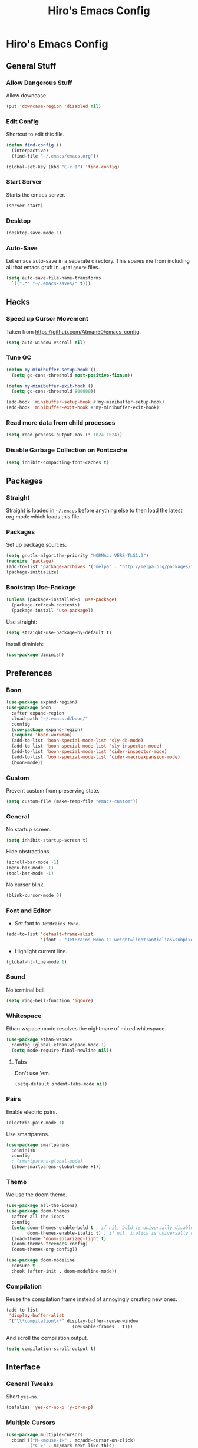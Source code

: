 #+TITLE: Hiro's Emacs Config

* Hiro's Emacs Config
** General Stuff
*** Allow Dangerous Stuff
Allow downcase.
#+begin_src emacs-lisp :tangle yes
  (put 'downcase-region 'disabled nil)
#+end_src

*** Edit Config
Shortcut to edit this file.
#+BEGIN_SRC emacs-lisp :tangle yes
  (defun find-config ()
    (interpactive)
    (find-file "~/.emacs/emacs.org"))

  (global-set-key (kbd "C-c I") 'find-config)
#+END_SRC

*** Start Server
Starts the emacs server.
#+BEGIN_SRC emacs-lisp :tangle yes
  (server-start)
#+END_SRC

*** Desktop
#+BEGIN_SRC emacs-lisp :tangle yes
  (desktop-save-mode 1)
#+END_SRC

*** Auto-Save
Let emacs auto-save in a separate directory. This spares me from
including all that emacs gruft in ~.gitignore~ files.

#+begin_src emacs-lisp :tangle yes
  (setq auto-save-file-name-transforms
    `((".*" "~/.emacs-saves/" t)))
#+end_src
** Hacks
*** Speed up Cursor Movement
Taken from https://github.com/Atman50/emacs-config.
#+BEGIN_SRC emacs-lisp :tangle yes
  (setq auto-window-vscroll nil)
#+END_SRC

*** Tune GC
#+begin_src emacs-lisp :tangle yes
  (defun my-minibuffer-setup-hook ()
    (setq gc-cons-threshold most-positive-fixnum))

  (defun my-minibuffer-exit-hook ()
    (setq gc-cons-threshold 800000))

  (add-hook 'minibuffer-setup-hook #'my-minibuffer-setup-hook)
  (add-hook 'minibuffer-exit-hook #'my-minibuffer-exit-hook)
#+end_src
*** Read more data from child processes
#+begin_src emacs-lisp :tangle yes
  (setq read-process-output-max (* 1024 1024))
#+end_src
*** Disable Garbage Collection on Fontcache
#+BEGIN_SRC emacs-lisp :tangle yes
  (setq inhibit-compacting-font-caches t)
#+END_SRC

** Packages
*** Straight
Straight is loaded in =~/.emacs= before anything else to then load the
latest org mode which loads this file.

*** Packages
Set up package sources.
#+BEGIN_SRC emacs-lisp :tangle yes
  (setq gnutls-algorithm-priority "NORMAL:-VERS-TLS1.3")
  (require 'package)
  (add-to-list 'package-archives '("melpa" . "http://melpa.org/packages/"))
  (package-initialize)
#+END_SRC

*** Bootstrap Use-Package
#+BEGIN_SRC emacs-lisp :tangle yes
  (unless (package-installed-p 'use-package)
    (package-refresh-contents)
    (package-install 'use-package))
#+END_SRC

Use straight:
#+BEGIN_SRC emacs-lisp :tangle yes
  (setq straight-use-package-by-default t)
#+END_SRC

Install diminish:
#+BEGIN_SRC emacs-lisp :tangle yes
  (use-package diminish)
#+END_SRC

** Preferences
*** Boon
#+begin_src emacs-lisp :tangle yes
  (use-package expand-region)
  (use-package boon
    :after expand-region
    :load-path "~/.emacs.d/boon/"
    :config
    (use-package expand-region)
    (require 'boon-workman)
    (add-to-list 'boon-special-mode-list 'sly-db-mode)
    (add-to-list 'boon-special-mode-list 'sly-inspector-mode)
    (add-to-list 'boon-special-mode-list 'cider-inspector-mode)
    (add-to-list 'boon-special-mode-list 'cider-macroexpansion-mode)
    (boon-mode))
#+end_src
*** Custom
Prevent custom from preserving state.
#+BEGIN_SRC emacs-lisp :tangle yes
  (setq custom-file (make-temp-file "emacs-custom"))
#+END_SRC

*** General
No startup screen.
#+BEGIN_SRC emacs-lisp :tangle yes
  (setq inhibit-startup-screen t)
#+END_SRC

Hide obstractions.
#+BEGIN_SRC emacs-lisp :tangle yes
  (scroll-bar-mode -1)
  (menu-bar-mode -1)
  (tool-bar-mode -1)
#+END_SRC

No cursor blink.
#+BEGIN_SRC emacs-lisp :tangle yes
  (blink-cursor-mode 0)
#+END_SRC

*** Font and Editor
- Set font to ~JetBrains Mono~.

#+BEGIN_SRC emacs-lisp :tangle yes
  (add-to-list 'default-frame-alist
               '(font . "JetBrains Mono-12:weight=light:antialias=subpixel"))
#+END_SRC

- Highlight current line.
#+BEGIN_SRC emacs-lisp :tangle yes
  (global-hl-line-mode 1)
#+END_SRC

*** Sound
No terminal bell.
#+BEGIN_SRC emacs-lisp :tangle yes
  (setq ring-bell-function 'ignore)
#+END_SRC

*** Whitespace
Ethan wspace mode resolves the nightmare of mixed whitespace.
#+BEGIN_SRC emacs-lisp :tangle yes
  (use-package ethan-wspace
    :config (global-ethan-wspace-mode 1)
    (setq mode-require-final-newline nil))
#+END_SRC

**** Tabs
Don't use 'em.
#+BEGIN_SRC emacs-lisp :tangle yes
  (setq-default indent-tabs-mode nil)
#+END_SRC

*** Pairs
Enable electric pairs.
#+BEGIN_SRC emacs-lisp :tangle yes
  (electric-pair-mode 1)
#+END_SRC

Use smartparens.
#+BEGIN_SRC emacs-lisp :tangle yes
  (use-package smartparens
    :diminish
    :config
    ; (smartparens-global-mode)
    (show-smartparens-global-mode +1))
#+END_SRC

*** Theme
We use the doom theme.
#+begin_src emacs-lisp :tangle yes
  (use-package all-the-icons)
  (use-package doom-themes
    :after all-the-icons
    :config
    (setq doom-themes-enable-bold t ; if nil, bold is universally disabled
          doom-themes-enable-italic t) ; if nil, italics is universally disabled
    (load-theme 'doom-solarized-light t)
    (doom-themes-treemacs-config)
    (doom-themes-org-config))

  (use-package doom-modeline
    :ensure t
    :hook (after-init . doom-modeline-mode))
#+end_src

*** Compilation
Reuse the compilation frame instead of annoyingly creating new ones.
#+begin_src emacs-lisp :tangle yes
  (add-to-list
   'display-buffer-alist
   '("\\*compilation\\*" display-buffer-reuse-window
                           (reusable-frames . t)))
#+end_src

And scroll the compilation output.
#+begin_src emacs-lisp :tangle yes
  (setq compilation-scroll-output t)
#+end_src

** Interface
*** General Tweaks
Short =yes-no=.
#+BEGIN_SRC emacs-lisp :tangle yes
  (defalias 'yes-or-no-p 'y-or-n-p)
#+END_SRC

*** Multiple Cursors
#+BEGIN_SRC emacs-lisp :tangle yes
  (use-package multiple-cursors
    :bind (("M-<mouse-1>" . mc/add-cursor-on-click)
           ("C->" . mc/mark-next-like-this)
           ("C-<" . mc/mark-previous-like-this)
           :prefix "C-c m"
           :prefix-map my/mc-map
           ("c" . mc/edit-lines)
           ("<" . mc/mark-all-like-this)))
  :config (put 'narrow-to-region 'disabled nil)
#+END_SRC

*** Misc
Centralize the backup location.
#+BEGIN_SRC emacs-lisp :tangle yes
  (setq backup-directory-alist '(("." . "~/.emacs.d/backup"))
        backup-by-copying t      ; Don't delink hardlinks
        version-control t        ; Use version numbers on backups
        delete-old-versions t    ; Automatically delete excess backups
        kept-new-versions 20 ; how many of the newest versions to keep
        kept-old-versions 5  ; and how many of the old
        )
#+END_SRC

*** Ibuffer
Nicer buffer menu. Set up some custom filters.
#+BEGIN_SRC emacs-lisp :tangle yes
  (setq ibuffer-saved-filter-groups
        (quote (("default"
                 ("Org" ;; all org-related buffers
                  (mode . org-mode))
                 ("Programming" ;; prog stuff not already in MyProjectX
                  (or
                   (mode . c-mode)
                   (mode . c++-mode)
                   (mode . perl-mode)
                   (mode . python-mode)
                   (mode . lisp-mode)
                   (mode . emacs-lisp-mode)))
                 ("Matrix"
                  (mode . matrix-client-mode))
                 ("LaTeX"
                  (mode . latex-mode))
                 ("Docker"
                  (mode . dockerfile-mode))
                 ("Configs"
                  (mode . yaml-mode))
                 ("Directories"
                  (mode . dired-mode))))))

  (add-hook 'ibuffer-mode-hook
            (lambda ()
              (ibuffer-switch-to-saved-filter-groups "default")))
  (global-set-key (kbd "C-x C-b") 'ibuffer-other-window)
#+END_SRC

*** Navigation
**** Avy
Jump to char.
#+BEGIN_SRC emacs-lisp :tangle yes
  (use-package avy
    :bind (("M-g w" . avy-goto-word-1)
           ("M-g f" . avy-goto-line)
           ("C-'" . avy-goto-char)
           ("C-;" . avy-goto-char-2)))
#+END_SRC
*** Move Lines
Move whole lines easily.
#+BEGIN_SRC emacs-lisp :tangle yes
  (use-package move-text
    :diminish
    :config (move-text-default-bindings))
#+END_SRC

*** Treemacs
#+BEGIN_SRC emacs-lisp :tangle yes
  (use-package treemacs
    :ensure t
    :defer t
    :init
    (with-eval-after-load 'winum
      (define-key winum-keymap (kbd "M-0") #'treemacs-select-window))
    :bind
    (:map global-map
          ("M-0"       . treemacs-select-window)
          ("C-x t 1"   . treemacs-delete-other-windows)
          ("C-x t t"   . treemacs)
          ("C-x t B"   . treemacs-bookmark)
          ("C-x t C-t" . treemacs-find-file)
          ("C-x t M-t" . treemacs-find-tag)))

  (use-package treemacs-projectile
    :after treemacs projectile
    :bind ("<f5>" . projectile-compile-project)
    :ensure t)

  (use-package treemacs-icons-dired
    :after treemacs dired
    :ensure t
    :config (treemacs-icons-dired-mode))

  (use-package treemacs-magit
    :after treemacs magit
    :ensure t)
#+END_SRC

*** Rainbow Delimiters, Identifiers
Color code matching delimiters.
#+BEGIN_SRC emacs-lisp :tangle yes
  ;; (use-package rainbow-identifiers
  ;;   :hook prog-mode)

;;(use-package rainbow-delimiters
;;:hook prog-mode)
#+END_SRC

*** Ligatures
#+begin_src emacs-lisp :tangle yes
  (use-package ligature
    :straight (:host github :repo "mickeynp/ligature.el")
    :config
    (ligature-set-ligatures 't
                            '("-->" "//" "/**" "/*" "*/" "<!--" ":=" "->>" "<<-" "->" "<-"
                              "<=>" "==" "!=" "<=" ">=" "=:=" "!==" "&&" "||" "..." ".."
                              "|||" "///" "&&&" "===" "++" "--" "=>" "|>" "<|" "||>" "<||"
                              "|||>" "<|||" ">>" "<<" "::=" "|]" "[|" "{|" "|}"
                              "[<" ">]" ":?>" ":?" "/=" "[||]" "!!" "?:" "?." "::"
                              "+++" "??" "###" "##" ":::" "####" ".?" "?=" "=!=" "<|>"
                              "<:" ":<" ":>" ">:" "<>" ";;" "/==" ".=" ".-" "__"
                              "=/=" "<-<" "<<<" ">>>" "<=<" "<<=" "<==" "<==>" "==>" "=>>"
                              ">=>" ">>=" ">>-" ">-" "<~>" "-<" "-<<" "=<<" "---" "<-|"
                              "<=|" "/\\" "\\/" "|=>" "|~>" "<~~" "<~" "~~" "~~>" "~>"
                              "<$>" "<$" "$>" "<+>" "<+" "+>" "<*>" "<*" "*>" "</>" "</" "/>"
                              "<->" "..<" "~=" "~-" "-~" "~@" "^=" "-|" "_|_" "|-" "||-"
                              "|=" "||=" "#{" "#[" "]#" "#(" "#?" "#_" "#_(" "#:" "#!" "#="
                              "&=" "+="))
    (global-ligature-mode t))
#+end_src
*** Ripgrep
#+begin_src emacs-lisp :tangle yes
  (use-package rg
    :config
    (rg-enable-default-bindings)
    :bind ("C-x p" . rg-menu))
#+end_src
*** Color Identifiers
Give variables their own color.
#+begin_src emacs-lisp :tangle yes
  ;; (use-package color-identifiers-mode
  ;;   :hook (after-init . global-color-identifiers-mode))
#+end_src
*** Flyspell
#+begin_src emacs-lisp :tangle yes
(use-package flyspell-correct-ivy
    :bind ("C-;" . flyspell-correct-wrapper)
    :init
    (setq flyspell-correct-interface #'flyspell-correct-ivy))
#+end_src

*** Abbrev
Use abbrev for greek input.
#+begin_src emacs-lisp :tangle yes
  (define-abbrev-table 'global-abbrev-table
    '(
          ;; Greek small letters
          ("8al" "α")
          ("8be" "β")
          ("8ga" "γ")
          ("8de" "δ")
          ("8ep" "ε")
          ("8ze" "ζ")
          ("8et" "η")
          ("8th" "θ")
          ("8io" "ι")
          ("8ka" "κ")
          ("8la" "λ")
          ("8mu" "μ")
          ("8nu" "ν")
          ("8xi" "ξ")
          ("8oi" "ο") ;; omicron
          ("8pi" "π")
          ("8ro" "ρ")
          ("8si" "σ")
          ("8ta" "τ")
          ("8up" "υ")
          ("8ph" "φ")
          ("8ch" "χ")
          ("8ps" "ψ")
          ("8oe" "ω") ;; omega

          ;; Greek capital letters
          ("8Al" "Α")
          ("8Be" "Β")
          ("8Ga" "Γ")
          ("8De" "Δ")
          ("8Ep" "Ε")
          ("8Ze" "Ζ")
          ("8Et" "Η")
          ("8Th" "Θ")
          ("8Io" "Ι")
          ("8Ka" "Κ")
          ("8La" "Λ")
          ("8Mu" "Μ")
          ("8Nu" "Ν")
          ("8Xi" "Ξ")
          ("8Oi" "Ο") ;; Omicron
          ("8Pi" "Π")
          ("8Ro" "Ρ")
          ("8Si" "Σ")
          ("8Ta" "Τ")
          ("8Up" "Υ")
          ("8Ph" "Φ")
          ("8Ch" "Χ")
          ("8Ps" "Ψ")
          ("8Oe" "Ω") ;; Omega
  ))

  (setq save-abbrevs nil)
  (setq-default abbrev-mode t)
#+end_src

*** Outline Magic
#+begin_src emacs-lisp :tangle yes
  (use-package outline-magic
    :config
    (eval-after-load 'outline
      '(progn
         (require 'outline-magic)
         (define-key outline-minor-mode-map (kbd "<C-tab>") 'outline-cycle))))
#+end_src

*** Hydra
#+begin_src emacs-lisp :tangle yes
  (use-package hydra)
#+end_src
*** Direnv Support
#+begin_src emacs-lisp :tangle yes
  (use-package direnv
   :config
   (direnv-mode))
#+end_src
** Programming / Language Support
*** LSP
Support for the =Language Server Protocol=.
#+BEGIN_SRC emacs-lisp :tangle yes
  (use-package lsp-ui)
  (use-package lsp-treemacs)
  (use-package lsp-mode
    :after (lsp-ui elixir-mode)
    :config
    (setq lsp-prefer-flymake nil)
    (setq
     lsp-idle-delay 0
     lsp-ui-doc-enable nil
     lsp-ui-doc-use-childframe t
     lsp-ui-doc-position 'top
     lsp-ui-doc-include-signature t
     lsp-ui-sideline-enable t
     lsp-ui-flycheck-enable t
     lsp-ui-flycheck-list-position 'right
     lsp-ui-flycheck-live-reporting t
     lsp-ui-peek-enable t
     lsp-ui-peek-list-width 60
     lsp-ui-peek-peek-height 25
     lsp-enable-semantic-highlighting t
     lsp-enable-symbol-highlighting nil
     lsp-modeline-code-actions-segments '(count icon))
    (define-key lsp-ui-mode-map [remap xref-find-definitions] #'lsp-ui-peek-find-definitions)
    (define-key lsp-ui-mode-map [remap xref-find-references] #'lsp-ui-peek-find-references)
    (setq lsp-clients-elixir-server-executable "/home/hiro/src/elixir-ls/release/language_server.sh")
    :hook ((elixir-mode . lsp)
           (lsp-mode . lsp-ui-mode)))
  (use-package dap-mode
    :config
    (require 'dap-lldb)
    (require 'dap-lldb)

    (add-hook 'dap-stopped-hook
            (lambda (arg) (call-interactively #'dap-hydra)))
    (setq dap-auto-configure-features
          '(sessions locals controls tooltip))
    :hook ((c-mode c++-mode) .
           (lambda ()
             (require 'dap-lldb))))

  (define-minor-mode +dap-running-session-mode
    "A mode for adding keybindings to running sessions"
    nil
    nil
    (make-sparse-keymap)
    ;; The following code adds to the dap-terminated-hook
    ;; so that this minor mode will be deactivated when the debugger finishes
    (when +dap-running-session-mode
      (let ((session-at-creation (dap--cur-active-session-or-die)))
        (add-hook 'dap-terminated-hook
                  (lambda (session)
                    (when (eq session session-at-creation)
                      (+dap-running-session-mode -1)))))))

  ;; Activate this minor mode when dap is initialized
  (add-hook 'dap-session-created-hook '+dap-running-session-mode)

  ;; Activate this minor mode when hitting a breakpoint in another file
  (add-hook 'dap-stopped-hook '+dap-running-session-mode)

  ;; Activate this minor mode when stepping into code in another file
  (add-hook 'dap-stack-frame-changed-hook (lambda (session)
                                            (when (dap--session-running session)
                                              (+dap-running-session-mode 1))))

#+END_SRC

*** Separedit
#+begin_src emacs-lisp :tangle yes
  (use-package separedit
    :config
    (setq separedit-default-mode 'markdown-mode)
    :bind
    (:map prog-mode-map
          ("C-c '" . separedit)))

#+end_src
*** Company
#+BEGIN_SRC emacs-lisp :tangle yes
  (use-package company-flx
      :after company
      :config (company-flx-mode +1))
    (use-package company
      :diminish
      :bind (("\t" . company-complete-common)
             :map company-active-map
             ("C-n" . company-select-next-or-abort)
             ("C-p" . company-select-previous-or-abort)
             ("<return>" . company-complete-selection))
      :config
      (setq company-show-numbers t)
      (setq company-idle-delay .5)
      (setq company-minimum-prefix-length 1)
                                          ;(company-tng-configure-default)
      (add-to-list 'company-backends 'company-capf)
      (setq company-frontends
            '(                            ;company-tng-frontend
              company-pseudo-tooltip-frontend
              company-echo-metadata-frontend))

      :hook (after-init . global-company-mode))
#+END_SRC

Set up the company backends: (maybe do it the other way around...)
#+BEGIN_SRC emacs-lisp :tangle yes
  ;; (use-package company-tern
  ;;   :config (add-to-list 'company-backends 'company-tern))
  ;; (use-package company-anaconda
  ;;   :config )

#+END_SRC

*** Lisp
**** Roswell
Support for the roswell package manager.
#+BEGIN_SRC emacs-lisp :tangle yes
  ;; (load (expand-file-name "~/.roswell/helper.el"))
#+END_SRC

**** Lispy Mode
A lisp code navigation extension that exploits the syntax of lisp to
avoid modifiers.

#+BEGIN_SRC emacs-lisp :tangle yes
  (use-package lispy
    :diminish
    :bind (("M-(" . lispy-parens-auto-wrap))
    :config
    (setq lispy-use-sly t)
    (setq lispy-compat '(cider))
    (let ((custom-bindings '(("u" . lispy-up)
                             ("p" . lispy-down)
                             ("n" . lispy-left)
                             ("o" . lispy-right)
                             ("e" . lispy-flow)
                             ("i" . lispy-different)
                             ("j" . lispy-eval-other-window)
                             ("h" . lispy-eval)
                             ("l" . lispy-other-mode)
                             ("f" . lispy-new-copy)
                             ("F" . lispy-narrow)
                             ("d" . lispy-undo)
                             ("k" . lispy-tab))))
      (dolist (binding custom-bindings)
        (lispy-define-key lispy-mode-map (car binding) (cdr binding))))
    :hook ((emacs-lisp-mode . lispy-mode)
           (eval-expression-minibuffer-setup . lispy-mode)
           (ielm-mode . lispy-mode)
           (lisp-mode . lispy-mode)
           (common-lisp-mode . lispy-mode)
           (lisp-interaction-mode . lispy-mode)
           (scheme-mode . lispy-mode)
           (racket-mode . lispy-mode)
           (clojure-mode . lispy-mode)))
#+END_SRC

**** Cider
Clojure IDE.
#+begin_src emacs-lisp :tangle yes
  (use-package cider
    :config
    (setq cider-font-lock-dynamically '(macro core function var))

    :hook ((cider-repl-mode . cider-company-enable-fuzzy-completion)
           (cider-mode . cider-company-enable-fuzzy-completion)))
#+end_src

***** clj-refactor
#+begin_src emacs-lisp :tangle yes
  (use-package clj-refactor
    :config (cljr-add-keybindings-with-prefix "C-c C-m")
    (setq cljr-warn-on-eval nil)
    (defun my-clojure-mode-hook ()
      (clj-refactor-mode 1)
      (yas-minor-mode 1)      ; for adding require/use/import statements
      ;; This choice of keybinding leaves cider-macroexpand-1 unbound
      (cljr-add-keybindings-with-prefix "C-c C-m"))
    :hook (cider-mode . my-clojure-mode-hook))
#+end_src
**** Sly
Slime fork with new features.
#+BEGIN_SRC emacs-lisp :tangle yes
  (use-package sly
    :config (setenv "APP_ENV" "development"))
  (use-package sly-repl-ansi-color
    :after sly)
  (use-package sly-quicklisp
    :after sly)
  (use-package sly-macrostep
    :after sly)
#+END_SRC

*** Racket
#+begin_src emacs-lisp :tangle yes
  ;; (use-package geiser)

  (use-package racket-mode
    :config (defun my-racket-mode-hook ()
              (setq-local eldoc-documentation-function #'racket-eldoc-function))
    :hook (racket-mode . my-racket-mode-hook))
#+end_src

*** Poly Mode
Multiple major modes in one buffer.

#+BEGIN_SRC emacs-lisp :tangle yes
  ;; (use-package polymode
  ;;   :config
  ;;   (use-package poly-markdown)
  ;;   ;; (use-package poly-org)
  ;;   (use-package poly-rst))
#+END_SRC

*** Org Mode
**** General Tweaks
#+BEGIN_SRC emacs-lisp :tangle yes
  (setq org-treat-S-cursor-todo-selection-as-state-change nil)
  (setq org-clock-persist 'history)
  (org-clock-persistence-insinuate)
#+END_SRC
**** Refile
- Targets include this file and any file contributing to the agenda - up to 9 levels deep
#+BEGIN_SRC emacs-lisp :tangle yes
  (setq org-refile-targets
        (quote
         ((nil :maxlevel . 9)
          (org-agenda-files :maxlevel . 9))))
#+END_SRC

- Use full outline paths for refile targets - we file directly with IDO
#+BEGIN_SRC emacs-lisp :tangle yes
  (setq org-refile-use-outline-path t)
#+END_SRC

- Targets complete directly with IDO
#+BEGIN_SRC emacs-lisp :tangle yes
  (setq org-outline-path-complete-in-steps nil)
#+END_SRC

- Allow refile to create parent tasks with confirmation
#+BEGIN_SRC emacs-lisp :tangle yes
  (setq org-refile-allow-creating-parent-nodes (quote confirm))
#+END_SRC

- Use the current window for indirect buffer display
#+BEGIN_SRC emacs-lisp :tangle yes
  (setq org-indirect-buffer-display 'current-window)
#+END_SRC

- Exclude DONE state tasks from refile targets
#+BEGIN_SRC emacs-lisp :tangle yes
  (defun bh/verify-refile-target ()
    "Exclude todo keywords with a done state from refile targets."
    (not (member (nth 2
                    (org-heading-components))
               org-done-keywords)))
  (setq org-refile-target-verify-function 'bh/verify-refile-target)
#+END_SRC

**** Agenda
- Formatting: Add path to Items
#+BEGIN_SRC emacs-lisp :tangle yes
  (setq org-agenda-prefix-format
        '((agenda . " %i %-12:c%?-12t% s")
          (timeline . "  % s")
          (todo .
                " %i %-12:c %(concat \"[ \"(org-format-outline-path (org-get-outline-path)) \" ]\") ")
          (tags .
                " %i %-12:c %(concat \"[ \"(org-format-outline-path (org-get-outline-path)) \" ]\") ")
          (search . " %i %-12:c")))
#+END_SRC

- Custom Agenda Commands
#+BEGIN_SRC emacs-lisp :tangle yes
  (setq org-agenda-custom-commands
        '(("X" agenda
           ""
           nil
           ("~/Documents/org/out/agenda.html"))
          ("n" "Notes"
           tags
           "NOTE"
           ((org-agenda-overriding-header "Notes")
            (org-tags-match-list-sublevels t))
           ("~/Documents/org/out/notes.html"))
          ("s" "Next"
           todo
           "NEXT"
           ((org-agenda-overriding-header "Next")
            (org-tags-match-list-sublevels t))
           ("~/Documents/org/out/next.html"))
          ("f" "Questions"
           tags
           "QUESTION"
           ((org-agenda-overriding-header "Questions")
            (org-tags-match-list-sublevels t))
           ("~/Documents/org/out/question.html"))
          ("l" "Einkaufsliste"
           todo
           "OUTOFSTOCK"
           ((org-agenda-overriding-header "Einkaufsliste")
            (org-tags-match-list-sublevels t))
           ("~/Documents/org/out/einkaufsliste.html"))))
#+END_SRC

**** Super Agenda
Buff the agenda to use Groups.

#+BEGIN_SRC emacs-lisp :tangle yes
  (use-package org-super-agenda
    :defer t
    :config
    (setq org-super-agenda-groups
          '((:name "NEXT"
                   :order 1
                   :todo "NEXT")
            (:name "WAITING"
                   :order 2
                   :todo "WAITING")
            (:name "TODO"
                   :order 3
                   :todo "TODO")))
    (org-super-agenda-mode 1))
#+END_SRC

**** Keybindings
#+BEGIN_SRC emacs-lisp :tangle yes
  (global-set-key (kbd "C-c c") 'org-capture)
  (define-key org-mode-map (kbd "C-S-<return>") 'org-insert-todo-heading)
#+END_SRC

**** Directories
#+BEGIN_SRC emacs-lisp :tangle yes
  (setq org-directory "~/Documents/org")
  (setq org-default-notes-file "~/Documents/org/refile.org")
#+END_SRC

Agenda Files:
#+BEGIN_SRC emacs-lisp :tangle yes
  (setq
   org-agenda-files
   (list "~/Documents/org/todo.org"
         "~/Documents/org/general.org"
         "/home/hiro/Documents/Projects/UNI/master/sem_1/courses.org"))
#+END_SRC

**** Automatically mark task as done if all subtasks are done
#+begin_src emacs-lisp :tangle yes
  (defun org-summary-todo (n-done n-not-done)
    "Switch entry to DONE when all subentries are done, to TODO otherwise."
    (let (org-log-done org-log-states)   ; turn off logging
      (org-todo (if (= n-not-done 0) "DONE" "TODO"))))

  (add-hook 'org-after-todo-statistics-hook 'org-summary-todo)
#+end_src
**** Custom States
- states
#+BEGIN_SRC emacs-lisp :tangle yes
(setq org-todo-keywords
      '((sequence "TODO" "WAITING" "NEXT" "HOLD" "|"
                  "DONE")
        (sequence "BESORGEN" "WARTEN" "|" "BESORGT")
        (sequence "OUTOFSTOCK" "|" "INSTOCK")
        (sequence "RESOLVE" "ASK" "RESEARCH" "|" "RESOLVED")
        (sequence "HOMEWORK" "ACTIVE" "|" "FINISHED")))
#+END_SRC

- triggers
#+BEGIN_SRC emacs-lisp :tangle yes
  (setq org-todo-state-tags-triggers
        (quote
         (("CANCELLED"
           ("CANCELLED" . t))
          ("WAITING"
           ("WAITING" . t))
          ("HOLD"
           ("WAITING")
           ("HOLD" . t))
          (done ("WAITING")
                ("HOLD"))
          ("TODO"
           ("WAITING")
           ("CANCELLED")
           ("HOLD"))
          ("NEXT"
           ("WAITING")
           ("CANCELLED")
           ("HOLD"))
          ("DONE"
           ("WAITING")
           ("CANCELLED")
           ("HOLD")))))
#+END_SRC
**** Capture Templates
#+BEGIN_SRC emacs-lisp :tangle yes
  (setq org-capture-templates
        (quote
         (("t" "Todo"
           entry
           (file org-default-notes-file)
           "* TODO %?\n%U\n%a\n")
          ("n" "Note"
           entry
           (file org-default-notes-file)
           "* %? :NOTE:\n%U\n%a\n")
          ("q" "Question"
           entry
           (file "~/Documents/org/refile/questions.org")
           "* RESOLVE %? :QUESTION:\n%U\n%a\n")
          ("e" "Exercise"
           entry
           (file "~/Documents/org/refile/exercises.org")
           "* HOMEWORK %? :EXERCISE:\n%a\n")
          ("j" "Journal"
           entry
           (file+datetree "~/Documents/org/diary.org")
           "**** %?\n%U\n")
          ("m" "Meeting"
           entry
           (file+headline "~/Documents/org/general.org" "Meetings")
           "** %? :MEETING:\n")
          ("p" "Appointment"
           entry
           (file+headline "~/Documents/org/general.org" "Appointments")
           "** %? :APPOINTMENT:\n"))))
#+END_SRC
**** Babel
#+begin_src emacs-lisp :tangle yes
  (org-babel-do-load-languages
   'org-babel-load-languages
   '((shell . t)
     (sqlite . t)))

  (setq org-confirm-babel-evaluate nil)   ;don't prompt me to confirm everytime I want to evaluate a block

  ;;; display/update images in the buffer after I evaluate
  (add-hook 'org-babel-after-execute-hook 'org-display-inline-images 'append)
  (setq org-startup-with-inline-images t)
  (setq imagemagick-types-inhibit t)


#+end_src

Htmlize for nice org html export.
#+begin_src emacs-lisp :tangle yes
  (use-package htmlize)
#+end_src

And dont evaluate code again.
#+begin_src emacs-lisp :tangle yes
  (setq org-export-use-babel nil)
#+end_src

And a hack to make ob-ipython open the source in a python buffer.
#+begin_src emacs-lisp :tangle yes
  (org-babel-do-load-languages
   'org-babel-load-languages
   '((jupyter . t)))
#+end_src

#+RESULTS:

Automatically tangle on save.
#+begin_src emacs-lisp :tangle yes
  (add-hook 'org-mode-hook
            (lambda ()
              (add-hook 'after-save-hook 'org-babel-tangle nil 'make-it-local)))
#+end_src
**** Evince for PDF, Xournal for xoj
#+begin_src emacs-lisp :tangle yes
    (eval-after-load "org"
      '(setq org-file-apps
        '((auto-mode . emacs)
          ("\\.x?html?\\'" . "firefox %s")
          ("\\.pdf\\(::[0-9]+\\)?\\'" . whatacold/org-pdf-app)
          ("\\.gif\\'" . "eog \"%s\"")
          ("\\.mp4\\'" . "vlc \"%s\"")
          ("\\.mkv" . "vlc \"%s\"")
          ("\\.xoj" . "xournal \"%s\""))))

    (defun whatacold/org-pdf-app (file-path link-without-schema)
      "Open pdf file using pdf-tools and go to the specified page."
      (let* ((page (if (not (string-match "\\.pdf::\\([0-9]+\\)\\'"
                                        link-without-schema))
                       1
                     (string-to-number (match-string 1 link-without-schema)))))
        (require 'subr-x)
        (start-process "evince" "evince" "evince" (concat "--page-label=" (number-to-string page)) file-path)))
#+end_src
**** Presentations
Org tree slide is a presentation tool for org mode.
#+begin_src emacs-lisp :tangle yes
  (use-package org-tree-slide
    :bind (("<f10>" . 'org-tree-slide-move-next-tree)
           ("<f9>" . 'org-tree-slide-move-previous-tree)))
#+end_src
**** LaTeX preview size
#+begin_src emacs-lisp :tangle yes
  (setq org-format-latex-options (plist-put org-format-latex-options :scale 2.0))
#+end_src
**** Instant latex preview
#+begin_src emacs-lisp :tangle yes
  ;; (use-package org-fragtog
  ;;   :hook org-mode)
#+end_src
*** Git
**** Magit
- Just load magit and give it a key.
#+BEGIN_SRC emacs-lisp :tangle yes
  (use-package magit
    :bind ("C-x g" . magit-status))
#+END_SRC

- Reload files on git change.
#+BEGIN_SRC emacs-lisp :tangle yes
  (use-package magit-filenotify)
#+END_SRC
**** Time-Machine
View the history of a file.

#+begin_src emacs-lisp :tangle yes
  (use-package git-timemachine)
#+end_src
**** Gutter
Mark changed lines on the fringes.
#+BEGIN_SRC emacs-lisp :tangle yes
  (use-package git-gutter-fringe+
    ;:diminish
    :config
    (global-git-gutter+-mode 1)
    (git-gutter-fr+-minimal)
    (git-gutter+-turn-on))
#+END_SRC
*** Sage Math
CAS for some annoying calculations.
#+BEGIN_SRC emacs-lisp :tangle yes
  (use-package sage-shell-mode
    :hook (sage-shell-after-prompt . sage-shell-view-mode))
#+END_SRC

*** Ivy
Make mini-buffers and search nicer.
#+BEGIN_SRC emacs-lisp :tangle yes
  (use-package ivy
    :diminish ivy-mode
    :bind (("C-s" . swiper)
           ("C-x r" . counsel-recentf)
           ("C-x b" . counsel-ibuffer)
           :map boon-command-map
           ("w" . swiper))
    :config
    (ivy-mode 1)
    (setq ivy-use-virtual-buffers t)
    (setq enable-recursive-minibuffers t)
    (with-eval-after-load 'recentf
      (setq ivy-use-virtual-buffers nil)))
#+END_SRC

*** LaTeX
Enable electric braces for math mode: ~\( \)~
#+BEGIN_SRC emacs-lisp :tangle yes
   (setq LaTeX-electric-left-right-brace t)
    (defun my-auctex-init ()
      (turn-off-smartparens-mode)
      (auto-fill-mode)
      (latex-math-mode)
      (turn-on-reftex)
      (flyspell-mode 1))
    (add-hook 'LaTeX-mode-hook 'my-auctex-init)
#+END_SRC

**** RefTeX
#+begin_src emacs-lisp :tangle yes
  (setq reftex-plug-into-auctex t)
  (setq reftex-ref-macro-prompt nil)
  (setq reftex-label-alist '(AMSTeX))
  (defun reftex-format-cref (label def-fmt ref-style)
    (format "\\cref{%s}" label))
  (setq reftex-format-ref-function 'reftex-format-cref)
#+end_src

**** Latexmk
Set up latexmk for easier making.
#+BEGIN_SRC emacs-lisp :tangle yes
  (use-package auctex-latexmk
    :config
    (auctex-latexmk-setup))
#+END_SRC

**** TODO Use Tectonic
*** Javascript
**** JS2
Nicer JS mode.
#+BEGIN_SRC emacs-lisp :tangle yes
  (use-package js2-mode
    :hook (js2-mode . js2-imenu-extras-mode))
#+END_SRC

Refactoring and some simple goodies, like killing a semantic entity
rather than a line.
#+BEGIN_SRC emacs-lisp :tangle yes
  (use-package js2-refactor
    :config (js2r-add-keybindings-with-prefix "C-c C-r")
    :bind (:map js2-mode-map
                ("C-k" . js2r-kill))
    :hook (js2-mode . js2-refactor-mode))
#+END_SRC

**** RJSX
A js2 mode for a =jsx=.
#+BEGIN_SRC emacs-lisp :tangle yes
  (use-package rjsx-mode)
#+END_SRC

**** JS-Doc
Documentation comment helper.
#+BEGIN_SRC emacs-lisp :tangle yes
  (use-package js-doc
    :bind (:map js2-mode-map
                ("C-c i" . js-doc-insert-function-doc)
                ("@" . js-doc-insert-tag))
    :config
    (setq js-doc-mail-address "hiro@protagon.space"
          js-doc-author (format "Valentin Boettcher <%s>" js-doc-mail-address)
          js-doc-url "protagon.space"
          js-doc-license "MIT"))
#+END_SRC

**** JSON
Json mode package.
#+BEGIN_SRC emacs-lisp :tangle yes
  (use-package json-mode)
#+END_SRC

**** TODO Tern
JS Ide feautures. May be replaced by LSP.
#+BEGIN_SRC emacs-lisp :tangle yes
  (add-to-list 'load-path "~/src/tern")
  (autoload 'tern-mode "tern.el" nil t)
  (add-hook 'js2-mode-hook #'tern-mode)
#+END_SRC

*** Elixir
Some junk for the elixir programming language.

**** Base Mode
#+BEGIN_SRC emacs-lisp :tangle yes
  (use-package elixir-mode
    :config
    ;; (mapc (lambda (pair) (push pair prettify-symbols-alist))
    ;;       '(;; Syntax
    ;;         ("do" .      #x2770)
    ;;         ("|>" .      #x2A20)
    ;;         ("->" .      #x21A6)
    ;;         ("fn" .      #x03BB)
    ;;         ("quote" .      #x2358)
    ;;         ("unquote" .      #x236A)
    ;;         ("end" .      #x2771)))
    )
#+END_SRC

*** Projectile
#+BEGIN_SRC emacs-lisp :tangle yes
  (use-package projectile
    :diminish
    :config
    (projectile-mode +1)
    (define-key projectile-mode-map (kbd "C-c p") 'projectile-command-map)
    :after ivy)

  (use-package counsel-projectile
    :after (ivy projectile)
    :config
    (define-key projectile-mode-map (kbd "C-c p") 'projectile-command-map)
    (counsel-projectile-mode))
#+END_SRC

*** Web Mode
A very neat mode for editing html and the like.

#+BEGIN_SRC emacs-lisp :tangle yes
  (use-package web-mode
    :config
    (add-to-list 'auto-mode-alist '("\\.phtml\\'" . web-mode))
    (add-to-list 'auto-mode-alist '("\\.tpl\\.php\\'" . web-mode))
    (add-to-list 'auto-mode-alist '("\\.[agj]sp\\'" . web-mode))
    (add-to-list 'auto-mode-alist '("\\.as[cp]x\\'" . web-mode))
    (add-to-list 'auto-mode-alist '("\\.erb\\'" . web-mode))
    (add-to-list 'auto-mode-alist '("\\.mustache\\'" . web-mode))
    (add-to-list 'auto-mode-alist '("\\.djhtml\\'" . web-mode))
    (add-to-list 'auto-mode-alist '("\\.html?\\'" . web-mode)))
#+END_SRC

*** Emmet
Nice html and css snippets.
#+BEGIN_SRC emacs-lisp :tangle yes
  (use-package emmet-mode
    :hook ((sgml-mode . emmet-mode)
           (rjsx-mode . emmet-mode)
           (css-mode . emmet-mode)))
#+END_SRC

*** Flycheck
Syntax checking and linting.
#+BEGIN_SRC emacs-lisp :tangle yes
  (use-package flycheck
    :config (setq flycheck-check-syntax-automatically '(save mode-enable))
    :hook ((after-init . global-flycheck-mode)))
  (use-package avy-flycheck)
#+END_SRC

*** Python
**** Elpy
#+begin_src emacs-lisp :tangle yes
  (use-package elpy
    :init
    (elpy-enable)
    :config
    (add-hook 'elpy-mode-hook (lambda ()
                                (add-hook 'before-save-hook
                                          'elpy-black-fix-code nil t)))
    (when (load "flycheck" t t)
      (setq elpy-modules (delq 'elpy-module-flymake elpy-modules))
      (add-hook 'elpy-mode-hook 'flycheck-mode))

    (add-to-list 'python-shell-completion-native-disabled-interpreters
                 "jupyter"))
#+end_src

**** Anaconda
#+BEGIN_SRC emacs-lisp :tangle yes
  ;; (use-package anaconda-mode
  ;;   :after (sphinx-doc python-docstring)
  ;;   :hook ((python-mode . anaconda-mode)
  ;;          (python-mode . anaconda-eldoc-mode)
  ;;          (python-mode .
  ;;                            (lambda ()
  ;;                              (sphinx-doc-mode t)
  ;;                              (whitespace-mode 1)
  ;;                              (python-docstring-mode 1)))))
  ;; (use-package company-anaconda)
#+END_SRC

**** Mark overlong Lines
#+BEGIN_SRC emacs-lisp :tangle yes
  (setq whitespace-line-collumn 79)
  (setq whitespace-style '(face empty tabs lines-tail trailing))
#+END_SRC

**** Docstrings
Support for sphinx style docstrings.
#+BEGIN_SRC emacs-lisp :tangle yes
  (use-package python-docstring)
  (use-package sphinx-doc)
#+END_SRC

*** YASnippets
#+BEGIN_SRC emacs-lisp :tangle yes
  (use-package yasnippet
    :diminish yas-global-mode
    :config (yas-global-mode 1))
  (use-package elixir-yasnippets)
  (use-package yasnippet-snippets)
  (use-package yasnippet-classic-snippets)
  (use-package ivy-yasnippet)
  (use-package ivy-xref
    :init (setq xref-show-definitions-function #'ivy-xref-show-defs))
#+END_SRC

*** Fish
Fish shell script mode.
#+BEGIN_SRC emacs-lisp :tangle yes
  (use-package fish-mode)
#+END_SRC
*** Arch PKGBUILD
#+BEGIN_SRC emacs-lisp :tangle yes
  (use-package pkgbuild-mode)
#+END_SRC
*** C++
Set up ~lsp~, ~ccls~.
#+begin_src emacs-lisp :tangle yes
  (use-package modern-cpp-font-lock
    :hook (c++-mode . modern-c++-font-lock-mode))
  (use-package ccls
    :ensure t
    :config
    (setq ccls-executable "ccls")
    (setq lsp-prefer-flymake nil)
    (setq-default flycheck-disabled-checkers '(c/c++-clang c/c++-cppcheck c/c++-gcc))
    (setq ccls-sem-highlight-method 'overlay)
    ;; (ccls-use-default-rainbow-sem-highlight)
    (set-buffer-multibyte nil)            ;TODO: Better fix!
    :hook ((c-mode c++-mode objc-mode) .
           (lambda () (require 'ccls) (lsp))))
#+end_src

Automatically insert Include-Guards.
#+begin_src emacs-lisp :tangle yes

  ;; autoinsert C/C++ header
    (define-auto-insert
      (cons "\\.\\([Hh]\\|hh\\|hpp\\)\\'" "My C / C++ header")
      '(nil
        (let* ((noext (substring buffer-file-name 0 (match-beginning 0)))
                   (nopath (file-name-nondirectory noext))
                   (ident (concat (upcase nopath) "_H")))
          (concat "#ifndef " ident "\n"
                          "#define " ident  " 1\n\n\n"
                          "\n\n#endif // " ident "\n"))
        (make-string 70 ?/) "\n"
        "// $Log:$\n"
        "//\n"))

    ;; auto insert C/C++
    (define-auto-insert
      (cons "\\.\\([Cc]\\|cc\\|cpp\\)\\'" "My C++ implementation")
      '(nil
        (let* ((noext (substring buffer-file-name 0 (match-beginning 0)))
                   (nopath (file-name-nondirectory noext))
                   (ident (concat nopath ".h")))
          (if (file-exists-p ident)
                  (concat "#include \"" ident "\"\n")))
        (make-string 70 ?/) "\n"
        "// $Log:$\n"
        "//\n"))
#+end_src

Clang Format.
#+begin_src emacs-lisp :tangle yes
  (use-package clang-format+
    :hook (c-mode-common . clang-format+-mode))
#+end_src

Cmake support.
#+begin_src emacs-lisp :tangle yes
  (use-package cmake-mode)
#+end_src

**** RealGUD
Debugging yay!
#+begin_src emacs-lisp :tangle yes
  (use-package realgud
    :config (setq realgud-safe-mode nil))
#+end_src
*** YAML
#+begin_src emacs-lisp :tangle yes
  (use-package yaml-mode)
#+end_src
*** Docker
#+begin_src emacs-lisp :tangle yes
  (use-package dockerfile-mode)
#+end_src
*** Regex
#+begin_src emacs-lisp :tangle yes
  (use-package regex-tool)
#+end_src
*** Meson
#+begin_src emacs-lisp :tangle yes
  (use-package meson-mode)
#+end_src
*** Lua
#+begin_src emacs-lisp :tangle yes
  (use-package lua-mode)
#+end_src
*** Nix
#+begin_src emacs-lisp :tangle yes
  (use-package nix-mode)
#+end_src
*** Julia
#+begin_src emacs-lisp :tangle yes
  (use-package julia-mode)
#+end_src
** Custom Scripts
*** Close all Buffers
#+BEGIN_SRC emacs-lisp :tangle yes
  (defun close-all-buffers ()
    "Closes all buffers."
    (interactive)
    (mapc 'kill-buffer
          (buffer-list)))
#+END_SRC
*** Rename Buffer and File
#+BEGIN_SRC emacs-lisp :tangle yes
  (defun rename-file-and-buffer (new-name)
    "Renames both current buffer and file it's visiting to NEW-NAME."
    (interactive "sNew name: ")
    (let ((name (buffer-name))
          (filename (buffer-file-name)))
      (if (not filename)
          (message "Buffer '%s' is not visiting a file!" name)
        (if (get-buffer new-name)
            (message "A buffer named '%s' already exists!" new-name)
          (progn
            (rename-file filename new-name 1)
            (rename-buffer new-name)
            (set-visited-file-name new-name)
            (set-buffer-modified-p nil))))))
#+END_SRC

*** Create Common Use-Package declaration
#+BEGIN_SRC emacs-lisp :tangle yes
  (defmacro my-create-up-common (name &rest common-args)
    "Creates a use-package declaration that automatically adds
    predefined configuration."
    (declare (indent 1))
    `(defmacro ,name (package &rest args)
       (declare (indent 1))
       `(use-package ,package
          ,@args
          ,@',common-args)))
#+END_SRC
*** Insert a new exercise into an org file
#+begin_src emacs-lisp :tangle yes
  (require 'org)
  (require 'org-element)
  (defun insert-uebung (file org-path)
    (interactive
     (list (read-file-name "Select Uebung: " "~/Downloads") (org-get-outline-path t)))
    (when (and
           (eq (length org-path) 2)
           (string= (nth 1 org-path) "Uebungen"))
      (save-match-data
        (let* ((subject (first (org-get-outline-path)))
               (last-heading
                (first (last (org-map-entries
                              (lambda ()
                                (nth 4 (org-heading-components)))
                              nil 'tree))))
               (last-ex-number
                (progn
                  (string-match ".*?\\([0-9]+\\)\\..*" last-heading)
                  (string-to-number (match-string 1 last-heading))))
               (ueb-dir (format "%s%s/uebungen/%d/"
                                (file-name-directory (buffer-file-name))
                                subject
                                (1+ last-ex-number)))
               (new-file (format "%s%s" ueb-dir (file-name-nondirectory file)))
               (solution-file (format "%s/lsg.xoj" ueb-dir))
               (template-file (format "%s/lsg.xoj"
                                      (file-name-directory (buffer-file-name))))
               (template-bg-file (format "%s/lsg.xoj.bg_2.png"
                                      (file-name-directory (buffer-file-name)))))
          (make-directory ueb-dir t)
          (copy-file file new-file t)
          (org-insert-heading-after-current)
          (insert (format "TODO %d. Uebung" (1+ last-ex-number)))
          (org-demote)
          (forward-line)
          (insert (format "- [[%s][Blatt]]\n" new-file))
          (copy-file template-file solution-file nil)
          (copy-file template-bg-file ueb-dir nil)
          (insert (format "- [[%s][meine loesung]]\n\n" solution-file))
          (forward-line -4)
          (org-set-tags "EXERCISE")
          (call-interactively 'org-deadline)))))

#+end_src
